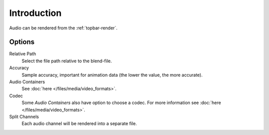 
************
Introduction
************

Audio can be rendered from the :ref:`topbar-render`.


Options
=======

Relative Path
   Select the file path relative to the blend-file.

Accuracy
   Sample accuracy, important for animation data (the lower the value, the more accurate).

Audio Containers
   See :doc:`here </files/media/video_formats>`.

Codec
   Some *Audio Containers* also have option to choose a codec.
   For more information see :doc:`here </files/media/video_formats>`.

Split Channels
   Each audio channel will be rendered into a separate file.

.. seealso::

   - See :ref:`Scene Audio <data-scenes-audio>` settings.
   - See :ref:`Audio Output <render-output-video-encoding-audio>` settings.
   - See :ref:`Audio Preferences <prefs-system-sound>`.
